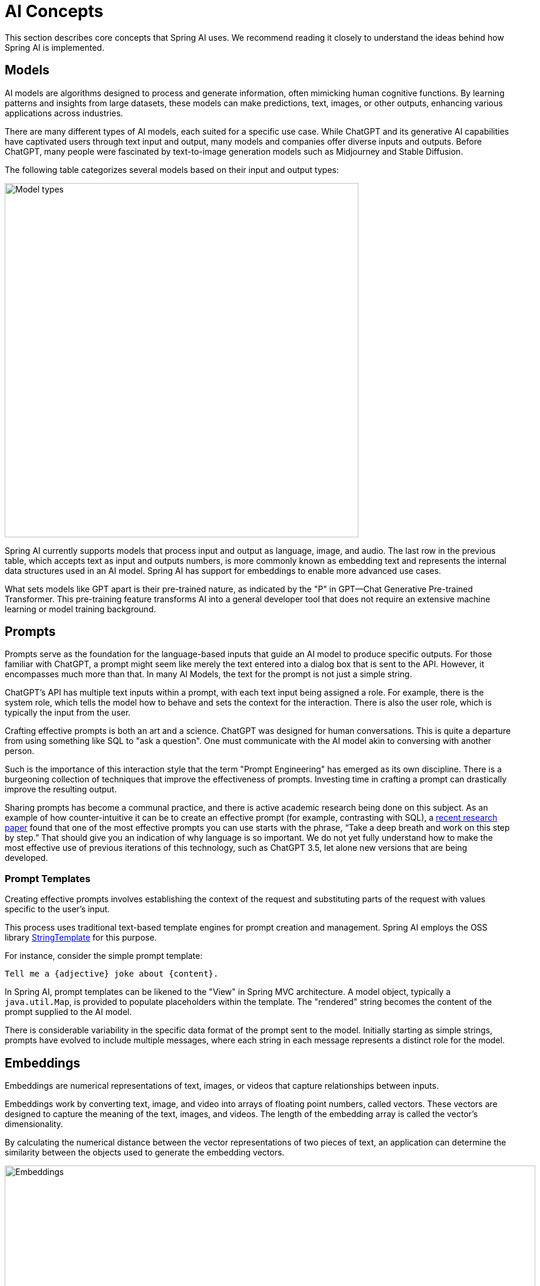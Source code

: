 [[concepts]]
= AI Concepts

This section describes core concepts that Spring AI uses. We recommend reading it closely to understand the ideas behind how Spring AI is implemented.

== Models

AI models are algorithms designed to process and generate information, often mimicking human cognitive functions.
By learning patterns and insights from large datasets, these models can make predictions, text, images, or other outputs, enhancing various applications across industries.

There are many different types of AI models, each suited for a specific use case.
While ChatGPT and its generative AI capabilities have captivated users through text input and output, many models and companies offer diverse inputs and outputs.
Before ChatGPT, many people were fascinated by text-to-image generation models such as Midjourney and Stable Diffusion.

The following table categorizes several models based on their input and output types:

image::../images/spring-ai-concepts-model-types.jpg[Model types, width=600, align="center"]

Spring AI currently supports models that process input and output as language, image, and audio.
The last row in the previous table, which accepts text as input and outputs numbers, is more commonly known as embedding text and represents the internal data structures used in an AI model.
Spring AI has support for embeddings to enable more advanced use cases.

What sets models like GPT apart is their pre-trained nature, as indicated by the "P" in GPT—Chat Generative Pre-trained Transformer.
This pre-training feature transforms AI into a general developer tool that does not require an extensive machine learning or model training background.

== Prompts

Prompts serve as the foundation for the language-based inputs that guide an AI model to produce specific outputs.
For those familiar with ChatGPT, a prompt might seem like merely the text entered into a dialog box that is sent to the API.
However, it encompasses much more than that.
In many AI Models, the text for the prompt is not just a simple string.

ChatGPT's API has multiple text inputs within a prompt, with each text input being assigned a role.
For example, there is the system role, which tells the model how to behave and sets the context for the interaction.
There is also the user role, which is typically the input from the user.

Crafting effective prompts is both an art and a science.
ChatGPT was designed for human conversations.
This is quite a departure from using something like SQL to "ask a question".
One must communicate with the AI model akin to conversing with another person.

Such is the importance of this interaction style that the term "Prompt Engineering" has emerged as its own discipline.
There is a burgeoning collection of techniques that improve the effectiveness of prompts.
Investing time in crafting a prompt can drastically improve the resulting output.

Sharing prompts has become a communal practice, and there is active academic research being done on this subject.
As an example of how counter-intuitive it can be to create an effective prompt (for example, contrasting with SQL), a https://arxiv.org/abs/2205.11916[recent research paper] found that one of the most effective prompts you can use starts with the phrase, "`Take a deep breath and work on this step by step.`"
That should give you an indication of why language is so important.
We do not yet fully understand how to make the most effective use of previous iterations of this technology, such as ChatGPT 3.5, let alone new versions that are being developed.

=== Prompt Templates

Creating effective prompts involves establishing the context of the request and substituting parts of the request with values specific to the user's input.

This process uses traditional text-based template engines for prompt creation and management.
Spring AI employs the OSS library https://www.stringtemplate.org/[StringTemplate] for this purpose.

For instance, consider the simple prompt template:

```
Tell me a {adjective} joke about {content}.
```

In Spring AI, prompt templates can be likened to the "View" in Spring MVC architecture.
A model object, typically a `java.util.Map`, is provided to populate placeholders within the template.
The "rendered" string becomes the content of the prompt supplied to the AI model.

There is considerable variability in the specific data format of the prompt sent to the model.
Initially starting as simple strings, prompts have evolved to include multiple messages, where each string in each message represents a distinct role for the model.

== Embeddings

Embeddings are numerical representations of text, images, or videos that capture relationships between inputs.

Embeddings work by converting text, image, and video into arrays of floating point numbers, called vectors.
These vectors are designed to capture the meaning of the text, images, and videos.
The length of the embedding array is called the vector's dimensionality.

By calculating the numerical distance between the vector representations of two pieces of text, an application can determine the similarity between the objects used to generate the embedding vectors.

image::../images/spring-ai-embeddings.jpg[Embeddings, width=900, align="center"]

As a Java developer exploring AI, it's not necessary to comprehend the intricate mathematical theories or the specific implementations behind these vector representations.
A basic understanding of their role and function within AI systems suffices, particularly when you're integrating AI functionalities into your applications.

Embeddings are particularly relevant in practical applications like the Retrieval Augmented Generation (RAG) pattern.
They enable the representation of data as points in a semantic space, which is akin to the 2-D space of Euclidean geometry, but in higher dimensions.
This means just like how points on a plane in Euclidean geometry can be close or far based on their coordinates, in a semantic space, the proximity of points reflects the similarity in meaning.
Sentences about similar topics are positioned closer in this multi-dimensional space, much like points lying close to each other on a graph.
This proximity aids in tasks like text classification, semantic search, and even product recommendations, as it allows the AI to discern and group related concepts based on their "location" in this expanded semantic landscape.

You can think of this semantic space as a vector.

== Tokens

Tokens serve as the building blocks of how an AI model works.
On input, models convert words to tokens. On output, they convert tokens back to words.

In English, one token roughly corresponds to 75% of a word. For reference, Shakespeare's complete works, totaling around 900,000 words, translate to approximately 1.2 million tokens.

image::../images/spring-ai-concepts-tokens.png[Tokens, width=600, align="center"]

Perhaps more important is that Tokens = Money.
In the context of hosted AI models, your charges are determined by the number of tokens used. Both input and output contribute to the overall token count.

Also, models are subject to token limits, which restrict the amount of text processed in a single API call.
This threshold is often referred to as the "context window". The model does not process any text that exceeds this limit.

For instance, ChatGPT3 has a 4K token limit, while GPT4 offers varying options, such as 8K, 16K, and 32K.
Anthropic's Claude AI model features a 100K token limit, and Meta's recent research yielded a 1M token limit model.

To summarize the collected works of Shakespeare with GPT4, you need to devise software engineering strategies to chop up the data and present the data within the model's context window limits.
The Spring AI project helps you with this task.

== Structured Output

The output of AI models traditionally arrives as a `java.lang.String`, even if you ask for the reply to be in JSON.
It may be a correct JSON, but it is not a JSON data structure. It is just a string.
Also, asking "`for JSON`" as part of the prompt is not 100% accurate.

This intricacy has led to the emergence of a specialized field involving the creation of prompts to yield the intended output, followed by converting the resulting simple string into a usable data structure for application integration.

image::../images/structured-output-architecture.jpg[Structured Output Converter Architecture, width=800, align="center"]

The xref:api/structured-output-converter.adoc#_structuredoutputconverter[Structured output conversion] employs meticulously crafted prompts, often necessitating multiple interactions with the model to achieve the desired formatting.

== Bringing Your Data & APIs to the AI Model

How can you equip the AI model with information on which it has not been trained?

Note that the GPT 3.5/4.0 dataset extends only until September 2021.
Consequently, the model says that it does not know the answer to questions that require knowledge beyond that date.
An interesting bit of trivia is that this dataset is around 650GB.

Three techniques exist for customizing the AI model to incorporate your data:

* **Fine Tuning**: This traditional machine learning technique involves tailoring the model and changing its internal weighting.
However, it is a challenging process for machine learning experts and extremely resource-intensive for models like GPT due to their size. Additionally, some models might not offer this option.

* **Prompt Stuffing**: A more practical alternative involves embedding your data within the prompt provided to the model. Given a model's token limits, techniques are required to present relevant data within the model's context window.
This approach is colloquially referred to as "`stuffing the prompt.`"
The Spring AI library helps you implement solutions based on the "`stuffing the prompt`" technique otherwise known as xref::concepts.adoc#concept-rag[Retrieval Augmented Generation (RAG)].

image::../images/spring-ai-prompt-stuffing.jpg[Prompt stuffing, width=700, align="center"]

* **xref::concepts.adoc#concept-fc[Function Calling]**: This technique allows registering custom, user functions that connect the large language models to the APIs of external systems.
Spring AI greatly simplifies code you need to write to support xref:api/functions.adoc[function calling].

[[concept-rag]]
=== Retrieval Augmented Generation

A technique termed Retrieval Augmented Generation (RAG) has emerged to address the challenge of incorporating relevant data into prompts for accurate AI model responses.

The approach involves a batch processing style programming model, where the job reads unstructured data from your documents, transforms it, and then writes it into a vector database.
At a high level, this is an ETL (Extract, Transform and Load) pipeline.
The vector database is used in the retrieval part of RAG technique.

As part of loading the unstructured data into the vector database, one of the most important transformations is to split the original document into smaller pieces.
The procedure of splitting the original document into smaller pieces has two important steps:

. Split the document into parts while preserving the semantic boundaries of the content.
For example, for a document with paragraphs and tables, one should avoid splitting the document in the middle of a paragraph or table.
For code, avoid splitting the code in the middle of a method's implementation.
. Split the document's parts further into parts whose size is a small percentage of the AI Model's token limit.

The next phase in RAG is processing user input.
When a user's question is to be answered by an AI model, the question and all the "`similar`" document pieces are placed into the prompt that is sent to the AI model.
This is the reason to use a vector database. It is very good at finding similar content.

image::../images/spring-ai-rag.jpg[Spring AI RAG, width=1000, align="center"]

* The xref::api/etl-pipeline.adoc[ETL Pipeline] provides further information about orchestrating the flow of extracting data from data sources and storing it in a structured vector store, ensuring data is in the optimal format for retrieval when passing it to the AI model.
* The xref::api/chatclient.adoc#_retrieval_augmented_generation[ChatClient - RAG] explains how to use the `QuestionAnswerAdvisor` to enable the RAG capability in your application.

[[concept-fc]]
=== Function Calling

Large Language Models (LLMs) are frozen after training, leading to stale knowledge, and they are unable to access or modify external data.

The xref::api/functions.adoc[Function Calling] mechanism addresses these shortcomings.
It allows you to register your own functions to connect the large language models to the APIs of external systems.
These systems can provide LLMs with real-time data and perform data processing actions on their behalf.

Spring AI greatly simplifies code you need to write to support function invocation.
It handles the function invocation conversation for you.
You can provide your function as a `@Bean` and then provide the bean name of the function in your prompt options to activate that function.
Additionally, you can define and reference multiple functions in a single prompt.

image::../images/function-calling-basic-flow.jpg[Function calling, width=700, align="center"]

1. Perform a chat request sending along function definition information.
The latter provides the `name`, `description` (e.g. explaining when the Model should call the function), and `input parameters` (e.g. the function's input parameters schema).
2. When the Model decides to call the function, it will call the function with the input parameters and return the output to the model.
3. Spring AI handles this conversation for you.
It dispatches the function call to the appropriate function and returns the result to the model.
4. The Model can perform multiple function calls to retrieve all the information it needs.
5. Once all information needed is acquired, the Model will generate a response.

Follow the xref::api/functions.adoc[Function Calling] documentation for further information on how to use this feature with different AI models.

[[concept-evaluating-ai-responses]]
== Evaluating AI responses

Effectively evaluating the output of an AI system in response to user requests is very important to ensuring the accuracy and usefulness of the final application.
Several emerging techniques enable the use of the pre-trained model itself for this purpose.

This evaluation process involves analyzing whether the generated response aligns with the user's intent and the context of the query. Metrics such as relevance, coherence, and factual correctness are used to gauge the quality of the AI-generated response.

One approach involves presenting both the user's request and the AI model's response to the model, querying whether the response aligns with the provided data.

Furthermore, leveraging the information stored in the vector database as supplementary data can enhance the evaluation process, aiding in the determination of response relevance.

The Spring AI project provides an `Evaluator` API which currently gives access to basic strategies to evaluate model responses.
Follow the xref::api/testing.adoc[Evaluation Testing] documentation for further information.
